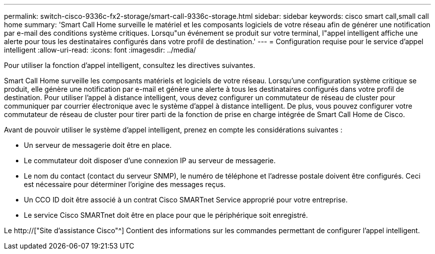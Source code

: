 ---
permalink: switch-cisco-9336c-fx2-storage/smart-call-9336c-storage.html 
sidebar: sidebar 
keywords: cisco smart call,small call home 
summary: 'Smart Call Home surveille le matériel et les composants logiciels de votre réseau afin de générer une notification par e-mail des conditions système critiques. Lorsqu"un événement se produit sur votre terminal, l"appel intelligent affiche une alerte pour tous les destinataires configurés dans votre profil de destination.' 
---
= Configuration requise pour le service d'appel intelligent
:allow-uri-read: 
:icons: font
:imagesdir: ../media/


[role="lead"]
Pour utiliser la fonction d'appel intelligent, consultez les directives suivantes.

Smart Call Home surveille les composants matériels et logiciels de votre réseau. Lorsqu'une configuration système critique se produit, elle génère une notification par e-mail et génère une alerte à tous les destinataires configurés dans votre profil de destination. Pour utiliser l'appel à distance intelligent, vous devez configurer un commutateur de réseau de cluster pour communiquer par courrier électronique avec le système d'appel à distance intelligent. De plus, vous pouvez configurer votre commutateur de réseau de cluster pour tirer parti de la fonction de prise en charge intégrée de Smart Call Home de Cisco.

Avant de pouvoir utiliser le système d'appel intelligent, prenez en compte les considérations suivantes :

* Un serveur de messagerie doit être en place.
* Le commutateur doit disposer d'une connexion IP au serveur de messagerie.
* Le nom du contact (contact du serveur SNMP), le numéro de téléphone et l'adresse postale doivent être configurés. Ceci est nécessaire pour déterminer l'origine des messages reçus.
* Un CCO ID doit être associé à un contrat Cisco SMARTnet Service approprié pour votre entreprise.
* Le service Cisco SMARTnet doit être en place pour que le périphérique soit enregistré.


Le http://["Site d'assistance Cisco"^] Contient des informations sur les commandes permettant de configurer l'appel intelligent.
